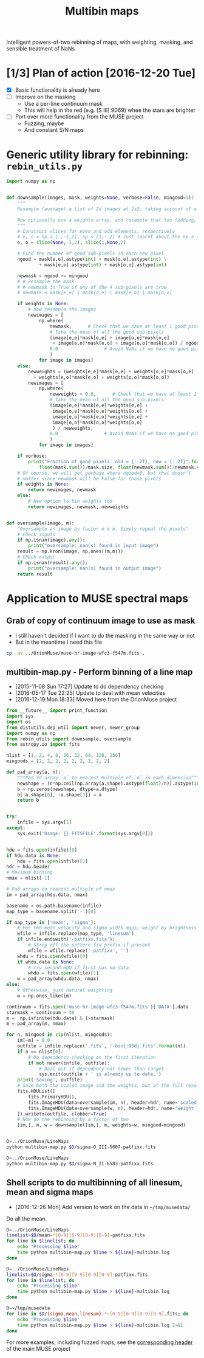 #+title: Multibin maps
#+options: ^:{} toc:nil num:nil
Intelligent powers-of-two rebinning of maps, with weighting, masking, and sensible treatment of NaNs

* [1/3] Plan of action [2016-12-20 Tue]
+ [X] Basic functionality is already here
+ [ ] Improve on the masking
  + Use a per-line continuum mask
  + This will help in the red (e.g. [S III] 9069) whee the stars are brighter
+ [ ] Port over more functionality from the MUSE project
  + Fuzzing, maybe
  + And constant S/N maps

* Generic utility library for rebinning: =rebin_utils.py= 
:LOGBOOK:
- Note taken on [2016-12-19 Mon 18:29] \\
  This had previously been in the =RubinWFC3/Tsquared= folder
:END:

#+BEGIN_SRC python :eval no :tangle rebin_utils.py
  import numpy as np


  def downsample(images, mask, weights=None, verbose=False, mingood=1):
      """
      Resample (average) a list of 2d images at 2x2, taking account of a logical mask

      Now optionally use a weights array, and resample that too (adding, not averaging)
      """
      # Construct slices for even and odd elements, respectively
      # e, o = np.s_[:,-1,2], np.s_[1,:,2] # Just learnt about the np.s_() function!
      e, o = slice(None,-1,2), slice(1,None,2)

      # Find the number of good sub-pixels in each new pixel
      ngood = mask[e,e].astype(int) + mask[o,e].astype(int) \
              + mask[e,o].astype(int) + mask[o,o].astype(int)

      newmask = ngood >= mingood
      # # Resample the mask
      # # newmask is True if any of the 4 sub-pixels are true
      # newmask = mask[e,e] | mask[o,e] | mask[e,o] | mask[o,o]

      if weights is None:
          # now resample the images
          newimages = [
              np.where(
                  newmask,      # Check that we have at least 1 good pixel
                  # Take the mean of all the good sub-pixels
                  (image[e,e]*mask[e,e] + image[o,e]*mask[o,e]
                   + image[e,o]*mask[e,o] + image[o,o]*mask[o,o]) / ngood,
                  0.0                 # Avoid NaNs if we have no good pixels
                  )
              for image in images]
      else:
          newweights = (weights[e,e]*mask[e,e] + weights[o,e]*mask[o,e]
			+ weights[e,o]*mask[e,o] + weights[o,o]*mask[o,o])
          newimages = [
              np.where(
                  newweights > 0.0,      # Check that we have at least 1 good pixel
                  # Take the mean of all the good sub-pixels
                  (image[e,e]*mask[e,e]*weights[e,e] +
                   image[o,e]*mask[o,e]*weights[o,e] +
                   image[e,o]*mask[e,o]*weights[e,o] +
                   image[o,o]*mask[o,o]*weights[o,o]
                   ) / newweights,
                  0.0                 # Avoid NaNs if we have no good pixels
                  )
              for image in images]

      if verbose:
          print("Fraction of good pixels: old = {:.2f}, new = {:.2f}".format(
              float(mask.sum())/mask.size, float(newmask.sum())/newmask.size))
      # Of course, we will get garbage where ngood=0, but that doesn't
      # matter since newmask will be False for those pixels
      if weights is None:
          return newimages, newmask
      else:
          # New option to bin weights too
          return newimages, newmask, newweights


  def oversample(image, m):
      "Oversample an image by factor m x m. Simply repeat the pixels"
      # Check inputs
      if np.isnan(image).any():
          print("oversample: nan(s) found in input image")
      result = np.kron(image, np.ones((m,m)))
      # Check output
      if np.isnan(result).any():
          print("oversample: nan(s) found in output image")
      return result

#+END_SRC

* Application to MUSE spectral maps

** Grab of copy of continuum image to use as mask
+ I still haven't decided if I want to do the masking in the same way or not
+ But in the meantime I need this file 
#+BEGIN_SRC bash
cp -av ../OrionMuse/muse-hr-image-wfc3-f547m.fits .
#+END_SRC

#+RESULTS:
: ../OrionMuse/muse-hr-image-wfc3-f547m.fits -> ./muse-hr-image-wfc3-f547m.fits

** multibin-map.py - Perform binning of a line map
:PROPERTIES:
:ID:       D2B1D238-7058-406B-93FD-60AD6BACA97A
:END:
+ [2015-11-08 Sun 17:27] Update to do dependency checking
+ [2016-05-17 Tue 22:25] Update to deal with mean velocities
+ [2016-12-19 Mon 18:33] Moved here from the OrionMuse project

#+BEGIN_SRC python :tangle multibin-map.py
  from __future__ import print_function
  import sys
  import os
  from distutils.dep_util import newer, newer_group
  import numpy as np
  from rebin_utils import downsample, oversample
  from astropy.io import fits

  nlist = [1, 2, 4, 8, 16, 32, 64, 128, 256]
  mingoods = [2, 2, 2, 2, 2, 2, 2, 2, 2]

  def pad_array(a, n):
      """Pad 2d array `a` to nearest multiple of `n` in each dimension"""
      newshape = (n*np.ceil(np.array(a.shape).astype(float)/n)).astype(int)
      b = np.zeros(newshape, dtype=a.dtype)
      b[:a.shape[0], :a.shape[1]] = a
      return b


  try: 
      infile = sys.argv[1]
  except:
      sys.exit('Usage: {} FITSFILE'.format(sys.argv[0]))


  hdu = fits.open(infile)[0]
  if hdu.data is None:
      hdu = fits.open(infile)[1]
  hdr = hdu.header
  # Maximum binning
  nmax = nlist[-1]

  # Pad arrays to nearest multiple of nmax
  im = pad_array(hdu.data, nmax)

  basename = os.path.basename(infile)
  map_type = basename.split('-')[0]

  if map_type in ['mean', 'sigma']:
      # For the mean velocity and sigma width maps, weight by brightness
      wfile = infile.replace(map_type, 'linesum')
      if infile.endswith('-patfixx.fits'):
          # Strip off the pattern fix prefix if present
          wfile = wfile.replace('-patfixx', '')
      whdu = fits.open(wfile)[0]
      if whdu.data is None:
          # try second HDU if first has no data
          whdu = fits.open(wfile)[1]
      w = pad_array(whdu.data, nmax)
  else:
      # Otherwise, just natural weighting
      w = np.ones_like(im)

  continuum = fits.open('muse-hr-image-wfc3-f547m.fits')['DATA'].data
  starmask = continuum > 30
  m =  np.isfinite(hdu.data) & (~starmask)
  m = pad_array(m, nmax)

  for n, mingood in zip(nlist, mingoods):
      im[~m] = 0.0
      outfile = infile.replace('.fits', '-bin{:03d}.fits'.format(n))
      if n == nlist[0]:
          # Do dependency checking on the first iteration
          if not newer(infile, outfile):
              # Bail out if dependency not newer than target
              sys.exit(outfile + ' is already up to date.')
      print('Saving', outfile)
      # Save both the scaled image and the weights, but at the full resolution
      fits.HDUList([
          fits.PrimaryHDU(),
          fits.ImageHDU(data=oversample(im, n), header=hdr, name='scaled'),
          fits.ImageHDU(data=oversample(w, n), header=hdr, name='weight'),
      ]).writeto(outfile, clobber=True)
      # Now do the rebinning by a factor of two
      [im,], m, w = downsample([im,], m, weights=w, mingood=mingood)


#+END_SRC

#+BEGIN_SRC sh :results verbatim
D=../OrionMuse/LineMaps
python multibin-map.py $D/sigma-O_III-5007-patfixx.fits
#+END_SRC

#+RESULTS:
#+begin_example
Saving ../OrionMuse/LineMaps/sigma-O_III-5007-patfixx-bin001.fits
oversample: nan(s) found in input image
oversample: nan(s) found in output image
Saving ../OrionMuse/LineMaps/sigma-O_III-5007-patfixx-bin002.fits
oversample: nan(s) found in input image
oversample: nan(s) found in output image
Saving ../OrionMuse/LineMaps/sigma-O_III-5007-patfixx-bin004.fits
oversample: nan(s) found in input image
oversample: nan(s) found in output image
Saving ../OrionMuse/LineMaps/sigma-O_III-5007-patfixx-bin008.fits
oversample: nan(s) found in input image
oversample: nan(s) found in output image
Saving ../OrionMuse/LineMaps/sigma-O_III-5007-patfixx-bin016.fits
oversample: nan(s) found in input image
oversample: nan(s) found in output image
Saving ../OrionMuse/LineMaps/sigma-O_III-5007-patfixx-bin032.fits
oversample: nan(s) found in input image
oversample: nan(s) found in output image
Saving ../OrionMuse/LineMaps/sigma-O_III-5007-patfixx-bin064.fits
oversample: nan(s) found in input image
oversample: nan(s) found in output image
Saving ../OrionMuse/LineMaps/sigma-O_III-5007-patfixx-bin128.fits
oversample: nan(s) found in input image
oversample: nan(s) found in output image
Saving ../OrionMuse/LineMaps/sigma-O_III-5007-patfixx-bin256.fits
oversample: nan(s) found in input image
oversample: nan(s) found in output image
#+end_example

#+BEGIN_SRC sh :results verbatim
D=../OrionMuse/LineMaps
python multibin-map.py $D/sigma-N_II-6583-patfixx.fits
#+END_SRC

#+RESULTS:
#+begin_example
Saving ../OrionMuse/LineMaps/sigma-N_II-6583-patfixx-bin001.fits
oversample: nan(s) found in input image
oversample: nan(s) found in output image
Saving ../OrionMuse/LineMaps/sigma-N_II-6583-patfixx-bin002.fits
oversample: nan(s) found in input image
oversample: nan(s) found in output image
Saving ../OrionMuse/LineMaps/sigma-N_II-6583-patfixx-bin004.fits
oversample: nan(s) found in input image
oversample: nan(s) found in output image
Saving ../OrionMuse/LineMaps/sigma-N_II-6583-patfixx-bin008.fits
oversample: nan(s) found in input image
oversample: nan(s) found in output image
Saving ../OrionMuse/LineMaps/sigma-N_II-6583-patfixx-bin016.fits
oversample: nan(s) found in input image
oversample: nan(s) found in output image
Saving ../OrionMuse/LineMaps/sigma-N_II-6583-patfixx-bin032.fits
oversample: nan(s) found in input image
oversample: nan(s) found in output image
Saving ../OrionMuse/LineMaps/sigma-N_II-6583-patfixx-bin064.fits
oversample: nan(s) found in input image
oversample: nan(s) found in output image
Saving ../OrionMuse/LineMaps/sigma-N_II-6583-patfixx-bin128.fits
oversample: nan(s) found in input image
oversample: nan(s) found in output image
Saving ../OrionMuse/LineMaps/sigma-N_II-6583-patfixx-bin256.fits
oversample: nan(s) found in input image
oversample: nan(s) found in output image
#+end_example

** Shell scripts to do multibinning of all linesum, mean and sigma maps
:PROPERTIES:
:ID:       32F0303B-61A5-4C52-93C6-2174185526A8
:END:

+ [2016-12-26 Mon] Add version to work on the data in =~/tmp/musedata/=

Do all the mean 
#+BEGIN_SRC sh :eval no :tangle all-mean-maps-multibin.sh
D=../OrionMuse/LineMaps
linelist=$D/mean-*[0-9][0-9][0-9][0-9]-patfixx.fits
for line in $linelist; do
    echo "Processing $line"
    time python multibin-map.py $line > ${line}-multibin.log
done
#+END_SRC

#+BEGIN_SRC sh :eval no :tangle all-sigma-maps-multibin.sh
D=../OrionMuse/LineMaps
linelist=$D/sigma-*[0-9][0-9][0-9][0-9]-patfixx.fits
for line in $linelist; do
    echo "Processing $line"
    time python multibin-map.py $line > ${line}-multibin.log
done
#+END_SRC

#+BEGIN_SRC sh :eval no :tangle all-musedata-maps-multibin.sh
D=~/tmp/musedata
for line in $D/{sigma,mean,linesum}-*-[0-9][0-9][0-9][0-9].fits; do
    echo "Processing $line"
    time python multibin-map.py $line > ${line}-multibin.log 2>&1
done
#+END_SRC



For more examples, including fuzzed maps, see the [[id:8E91B82E-9A07-4DE7-8EDC-5157FB5EEA99][corresponding header]] of the main MUSE project
